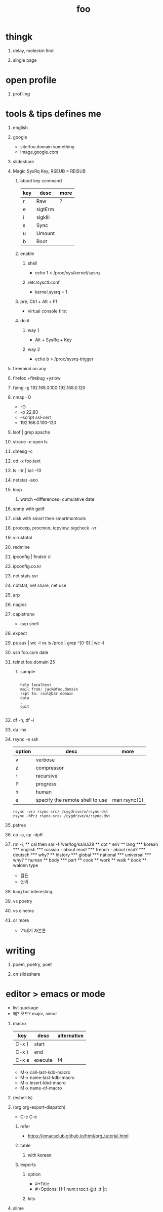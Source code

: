 #+Title: foo
#+Options: H:1 num:t toc:t

* thingk
** delay, moleskin first
** single page
* open profile
** profiling
* tools & tips defines me
** english
** google

- site:foo.domain something
- image.google.com

** slideshare
** Magic SysRq Key, RSEUB > REISUB

*** about key command

| key | desc    | more |
|-----+---------+------|
| r   | Raw     | ?    |
| e   | sigtErm |      |
| i   | sigkIll |      |
| s   | Sync    |      |
| u   | Umount  |      |
| b   | Boot    |      |

*** enable

**** shell

- echo 1 > /proc/sys/kernel/sysrq

**** /etc/sysctl.conf

- kernel.sysrq = 1

*** pre, Ctrl + Alt + F1

- virtual console first

*** do it

**** way 1

- Alt + SysRq + Key

**** way 2

- echo b > /proc/sysrq-trigger

** freemind on any
** firefox +firebug +yslow
** fping -g 192.168.0.100 192.168.0.120
** nmap -O

- -O
- -p 22,80
- --script ssl-cert
- 192.168.0.100-120

** lsof | grep apache
** strace -e open ls
** dmesg -c
** od -x foo.text
** ls -ltr | tail -10
** netstat -ano
** loop
*** watch --differences=cumulative date
** snmp with getif
** disk with smart then smartmontools
** procexp, procmon, tcpview, sigcheck -vr
** virustotal
** redmine
** ipconfig | findstr /i 
** ipconfig.co.kr
** net stats svr
** nbtstat, net share, net use
** arp
** nagios
** capistrano

-  cap shell

** expect
** ps aux | wc -l vs ls /proc | grep ^[0-9] | wc -l
** ssh foo.com date
** telnet foo.domain 25

*** sample

#+BEGIN_SRC

helo localhost
mail from: jack@foo.domain
rcpt to: raul@bar.domain
data
.
quit

#+END_SRC

** df -h, df -i
** du -hs
** rsync -e ssh

| option | desc                            | more         |
|--------+---------------------------------+--------------|
| v      | verbose                         |              |
| z      | compressor                      |              |
| r      | recursive                       |              |
| P      | progress                        |              |
| h      | human                           |              |
| e      | specify the remote shell to use | man rsync(1) |

#+BEGIN_SRC
rsync -vrz rsync-src/ /cygdrive/o/rsync-dst
rsync -hPrz rsync-src/ /cygdrive/o/rsync-dst
#+END_SRC

** pstree
** cp -a, cp -dpR
** rm -i, \rm
** cal then sar -f /var/log/sa/sa29
** dot
* env
** lang
*** korean
*** english
*** russian
- about read!
*** french
- about read?
*** deutsch
*** why?
** history
*** global
*** national
*** universal
*** why?
* human
** body
*** part
** cook
** work
** walk
* book
** walden type

- 월든
- 논어

** long but interesting
** vs poetry
** vs cinema
** or more

- 21세기 자본론

* writing
** poem, poetry, poet
** on slideshare
* editor > emacs or mode

- list-package
- 왜? 모드? major, minor

** macro

| key   | desc    | alternative |
|-------+---------+-------------|
| C-x ( | start   |             |
| C-x ) | end     |             |
| C-x e | execute | f4          |

- M-x call-last-kdb-macro
- M-x name-last-kdb-macro
- M-x insert-kbd-macro
- M-x name-of-macro

** (eshell ls)
** (org org-export-dispatch)

- C-c C-e

*** refer

- https://emacsclub.github.io/html/org_tutorial.html

*** table
**** with korean
*** exports 
**** option

- #+Title
- #+Options: H:1 num:t toc:t @:t ::t |:t

**** lots

** slime
** tramp
** ace-swap-window
** resize-window
** select all

- C-x h

** one more on emacs
*** remove CR

- M-x delete-trailing-whitespace

* hardware
** serial
** modem
** usb
*** usb2serial
*** host
*** nic
**** rndis
**** CDC-ECM
** bios?
** memory
** cpu
** disk, storage
* programming
** lisp on emacs or clisp
*** list
*** when?
*** sample
#+BEGIN_SRC

(cons t nil)
(if 1 2 3)
(when 1 2 3)
(cond (1 2) (3 4))
(loop for i from 1 to 10 collect i)
(defun foo () (format t "this is foo"))
(random 10)

#+END_SRC
** perl or shell script(bash or more)
*** string
*** cpan
*** sample
#+BEGIN_SRC

foreach $line (<>) {
  $line ~= s/\r//g;
  $line ~= s/\n//g;
  print $line . "\n";q
}

#+END_SRC
** c
*** sample
#+BEGIN_SRC

#include <stdio.h>

int main()
{
  printf("hello, world\n");
  return 0;
}

#+END_SRC
** sed -f
*** sample
#+BEGIN_SRC

s/\\x61/a/g

#+END_SRC
** what else?
*** powershell
**** sample
#+BEGIN_SRC
while (1) { date; sleep 3 }
#+END_SRC
*** ruby
** for what?
* security
** layer
*** tree
**** cisco
*** leaf
* operating system
** kinds of
** linux
**** kali
**** debian
**** android
** windows
*** registry
**** at

- https://msdn.microsoft.com/en-us/library/ms724877%28v=vs.85%29.aspx

**** with

- reg, regedit

** deep
*** process
*** file system
** lots of
*** capistrano
* shell

- 나는 껍질을 통해서 대화한다
- 인터페이스하다
- 나의 껍질은 나는

** t-shell
*** semi agent
** agent
*** do as what x do? or did? or will do as what y want!
* infra
** email fly
** proxy
** spof
** tree
** amazon
*** ec2
** monitoring, knowing
*** nagios
*** mon
* malware
** pentesting tool

- Exploit pack
- Metasploit, Armitage(GUI)

** exploit kit
*** Angler
*** Neutrino
** DONE ransomware

http://www.rancert.com/prevent.php
http://www.ahnlab.com/kr/site/securityinfo/ransomware/index.do

*** Locky

- by email, attachment file using office macro then javascript 
- drive-by-download, Neutrino EK
- tail : .locky
- _Locky_recover_instructions.txt
- Command: vssadmin.exe Delete Shadows /All /Quiet

*** TeslaCrypt 3.0

- tail : .mp3
- RECOVERRmhwqb.txt

*** CryptoWall

- tail : .vvv

*** Linux.Encoder.1 / Dr. Web

- tail : .encrypted
- [[https://labs.bitdefender.com/2015/11/linux-ransomware-debut-fails-on-predictable-encryption-key/][No need to crack RSA when you can guess the key]]

*** dig
**** even image or more
**** office macro
**** pdf

- adobe specific javascript API
  
**** flash, java, silverlight
**** javascript

***** obfuscation

- have to know about javascript itself
- use sed for \x61 (a)

****** lispy way

1. (eval func)
2. (cond (string eval))

**** ransomware

***** shellcode do something

- call Crypto API

***** care shadow copy

- wmic shadowcopy delete
- vssadmin delete shadows /all /quiet

**** sdelete

- delete key file

**** GnuPG

- encryption
- or openssl

** windows script host, wsh, jscript, vbs

http://www.thewindowsclub.com/windows-script-host-access-is-disabled-on-this-machine

#+BEGIN_SRC

C:\>reg query "HKLM\Software\Microsoft\Windows Script Host\Settings"

HKEY_LOCAL_MACHINE\Software\Microsoft\Windows Script Host\Settings
    DisplayLogo    REG_SZ    1
    ActiveDebugging    REG_SZ    1
    SilentTerminate    REG_SZ    0
    UseWINSAFER    REG_SZ    1

C:\tmp>REG ADD "HKLM\Software\Microsoft\Windows Script Host\Settings" /v Enabled /t REG_SZ /d 0

C:\Users\see>reg query "HKLM\Software\Microsoft\Windows Script Host\Settings" | findstr Enabled
    Enabled    REG_SZ    0

C:\tmp>cscript foo.vbs
Windows Script Host access is disabled on this machine. Contact your administrator for details.

#+END_SRC

** policy, whilte
** vaccine
*** v3
*** Windows Defender for Windows 10 and Windows 8.1
*** Microsoft Security Essentials for Windows7 and Windows Vista
*** Microsoft Safety Scanner, just one time
** defense
*** Shadow Volume Copies then ShadowExplorer
*** Backup
*** inotify

- Linux Malware Detect

** packer, unpacker, compressor, obfuscation
** tool
*** gmer
*** pestudio
*** virustotal
*** officecat
*** offvis
*** http://jsbeautifier.org/
*** sigcheck -v

- using virustotal

*** sysinternals
* memo
** moleskine
** share
* cinema
** why?

- (미국 (신화 스타워즈 스타트랙)(신 슈퍼맨))

** list and lots of
** trailers

- http://imdb.com
- http://trailers.apple.com

* compute
** not computer
** robot
** HAL, 2001
* key tech
** for free, for free
- telegram messenger
- TLS, Transport Layer Security
** for money
*** ransomware, cryptoware
- Tip of the week: How to protect yourself from cryptoware
* network
** router
*** BGP
** switch
** trunk, etherchannel, bonding
* versioning
** git
*** github
** svn, cvs
* configration management
*** puppet
*** cfengine
* reversing
*** reversing.kr
*** ALZ
*** vs locky ransomware

- http://heavyrainslab.tistory.com/87
- http://blog.naver.com/PostView.nhn?blogId=koromoon&logNo=220603850410&categoryNo=0&parentCategoryNo=37&viewDate=&currentPage=1&postListTopCurrentPage=1&from=postView
* robot

* up2date

- java
- adobe flash
- hangul
- windows
- vaccine

* backup

* digital forensics
*** ls -ltr
*** FTK
*** lots of more

- Top 20 Free Digital Forensic Investigation Tools for SysAdmins

* v3 Process Listing

*** Pure V3 Process List

| Process name    | Description             |
|-----------------+-------------------------|
| V3Svc.exe       | V3 Service Process      |
| V3SP.exe        | V3 Tray Process         |

*** PA Based V3 Process list

| Process name    | Description             |
|-----------------+-------------------------|
| PaSvc.exe       | V3 Policy Agent Process |
| V3Svc.exe       | V3 Service Process      |
| V3SP.exe        | V3 Tray Process         |
| ShieldStart.exe | PA Proctection Process  |

* ipv6

- https://vsix.kr using ggClient (IPv6 over IPv4 tunneling) and kr
- http://blog.sungki.com/?p=18 using D-Link DIR815 with HE and kr
- http://en.linuxreviews.org/Free_IPv4_to_IPv6_Tunnel_Brokers HE only?!
- https://www.youtube.com/watch?v=cC6lu2hfNGI MicroNugget,IPv6 Tunnel Broker

** enabled network device, router and switch
** enabled application include operating system
** rfc

* one more thing but not just one
** in compute
*** programming
**** framework, library
**** purpose
***** malware vs anti
***** mail server and client then spam and more
***** repository
****** versioning
****** filesystem
*** platform
**** operating system on hard part
**** infra
** certificate
*** kr
**** 한국사능력검정시험
**** 세계사능력검점시험?
**** 컴퓨터활용능력
*** network
**** 네트워크관리사 1급/2급
**** CCNA
*** security
**** CISSP
**** 정보보안기사/산업기사
* korean
** 말하기
** 듣기
** 쓰기
** 생각하기
* game
** pixel dungeon
** pocket trains
** world of warcraft
** ultima5

- role

** doom & quake
